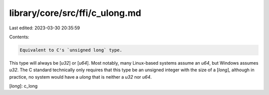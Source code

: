 library/core/src/ffi/c_ulong.md
===============================

Last edited: 2023-03-30 20:35:59

Contents:

.. code-block:: md

    Equivalent to C's `unsigned long` type.

This type will always be [`u32`] or [`u64`]. Most notably, many Linux-based systems assume an `u64`, but Windows assumes `u32`. The C standard technically only requires that this type be an unsigned integer with the size of a [`long`], although in practice, no system would have a `ulong` that is neither a `u32` nor `u64`.

[`long`]: c_long



